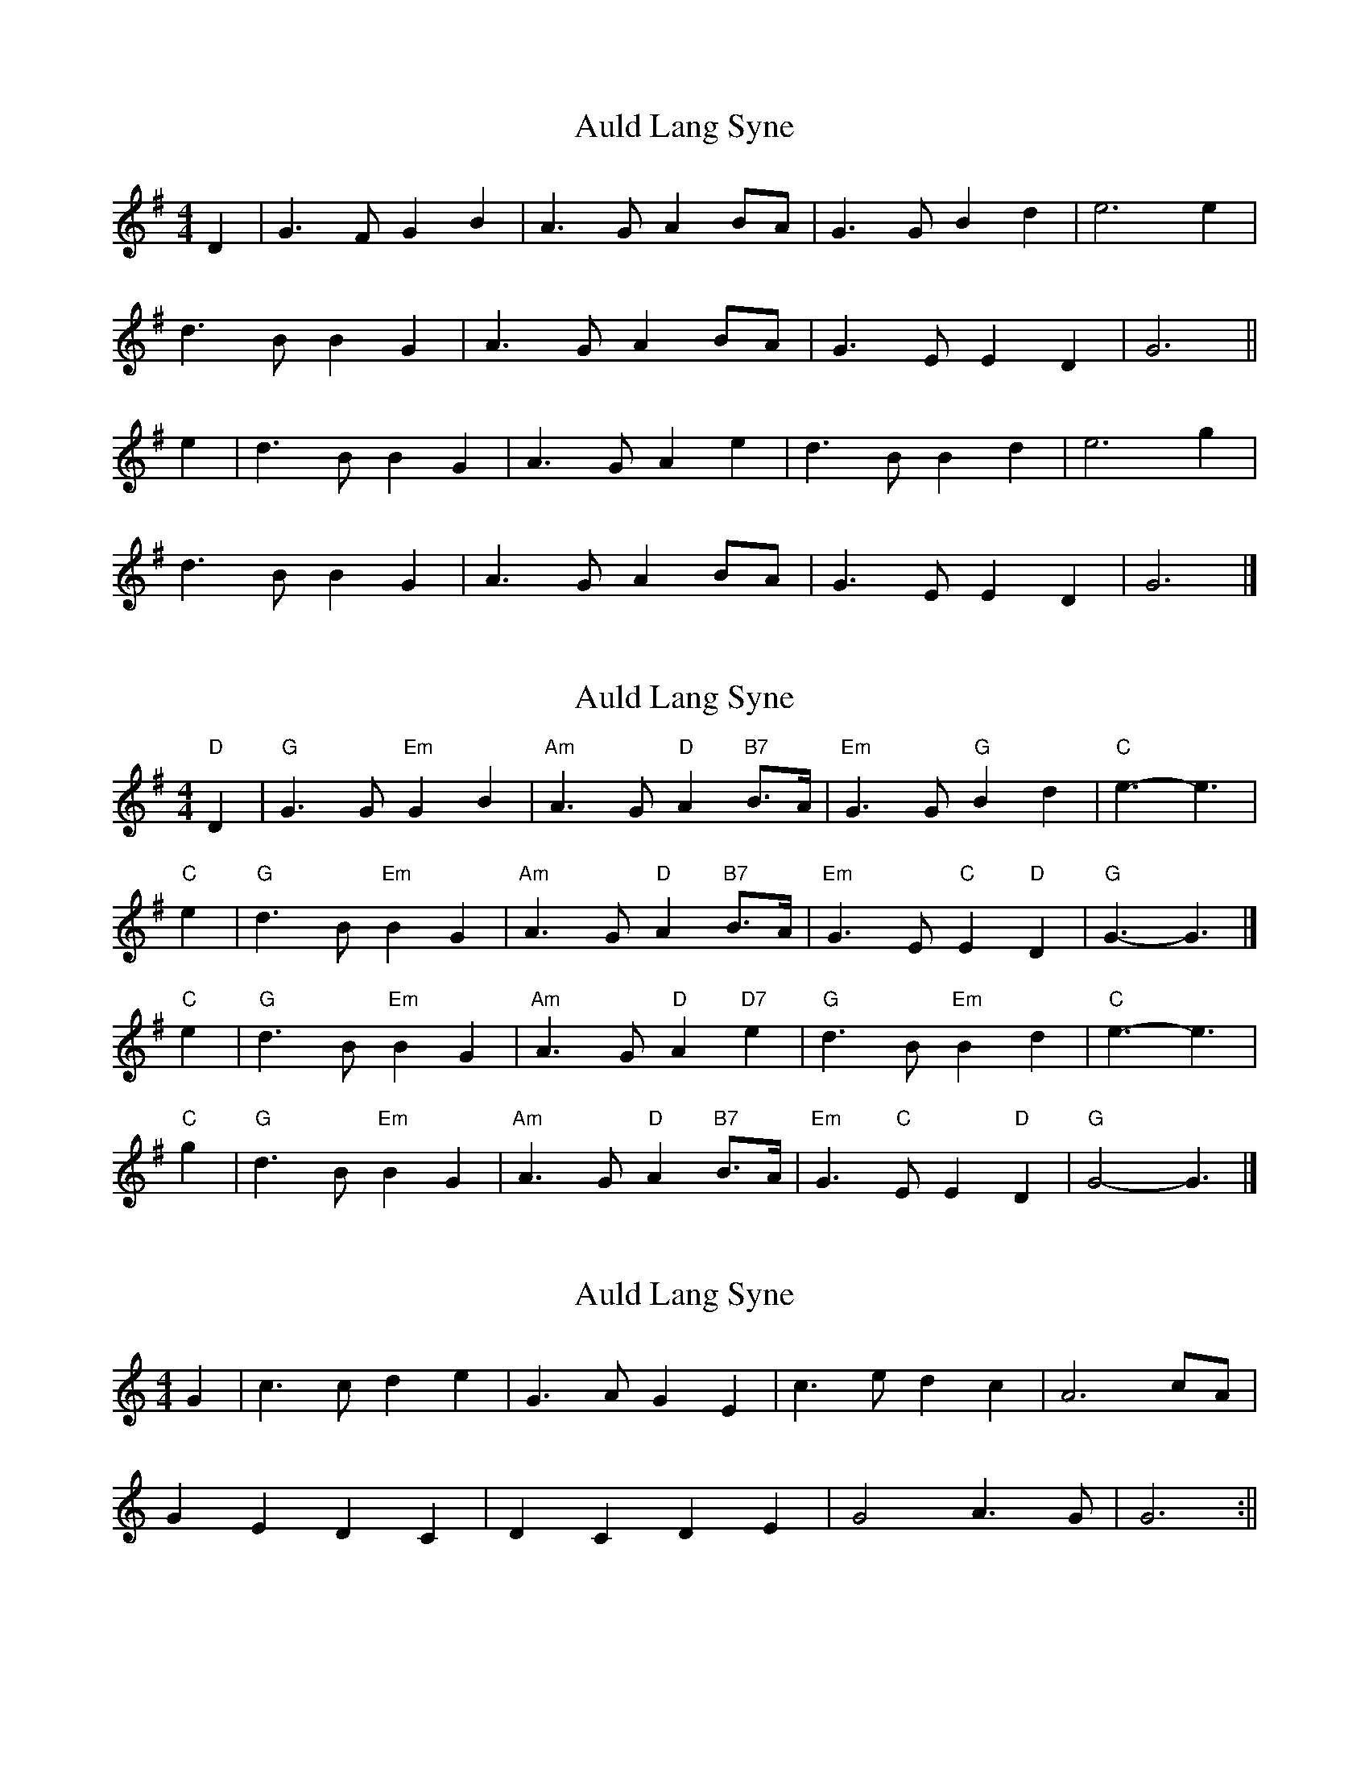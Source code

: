 X: 1
T: Auld Lang Syne
Z: Tøm
S: https://thesession.org/tunes/12441#setting20766
R: reel
M: 4/4
L: 1/8
K: Gmaj
D2 | G3F G2B2 | A3G A2BA |G3G B2d2 | e6 e2 |
d3B B2G2 |A3G A2 BA | G3E E2D2 | G6 ||
e2 | d3B B2G2 | A3G A2e2 | d3B B2d2 |e6 g2 |
d3B B2G2 | A3G A2 BA |G3E E2D2 | G6 |]
X: 2
T: Auld Lang Syne
Z: Mix O'Lydian
S: https://thesession.org/tunes/12441#setting28012
R: reel
M: 4/4
L: 1/8
K: Gmaj
"D" D2 | "G" G3 G "Em" G2 B2 | "Am" A3 G "D" A2 "B7" B>A | "Em" G3 G "G" B2 d2 | "C" e3-e3 |
"C" e2 | "G" d3 B "Em" B2 G2 | "Am" A3 G "D" A2 "B7" B>A | "Em" G3 E "C" E2 "D" D2 | "G" G3-G3 |]
"C" e2 | "G" d3 B "Em" B2 G2 | "Am" A3 G "D" A2 "D7" e2 | "G" d3 B "Em" B2 d2 | "C" e3-e3 |
"C" g2 | "G" d3 B "Em" B2 G2 | "Am" A3 G "D" A2 "B7" B>A | "Em" G3 "C" E E2 "D" D2 | "G" G4-G3 |]
X: 3
T: Auld Lang Syne
Z: Akira M.
S: https://thesession.org/tunes/12441#setting30952
R: reel
M: 4/4
L: 1/8
K: Cmaj
G2 | c3c d2e2 | G3A G2E2 |c3e d2c2 | A6 cA |
G2E2 D2C2 |D2C2 D2E2 | G4 A3G | G6 :||
